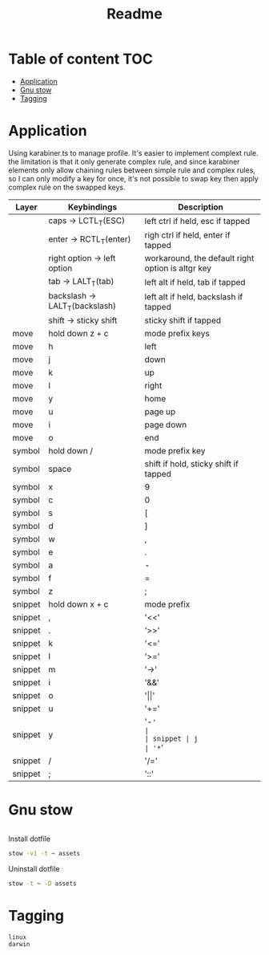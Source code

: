 #+title: Readme
* Table of content :TOC:
- [[#application][Application]]
- [[#gnu-stow][Gnu stow]]
- [[#tagging][Tagging]]

* Application
:PROPERTIES:
:header-args: :tangle no :mkdirp yes
:END:

Using karabiner.ts to manage profile. It's easier to implement complext rule.
the limitation is that it only generate complex rule, and since karabiner elements only allow chaining rules between simple rule and complex rules,
so I can only modify a key for once, it's not possible to swap key then apply complex rule on the swapped keys.

| Layer   | Keybindings                    | Description                                       |
|---------+--------------------------------+---------------------------------------------------|
|         | caps -> LCTL_T(ESC)            | left ctrl if held, esc if tapped                  |
|         | enter -> RCTL_T(enter)         | righ ctrl if held, enter if tapped                |
|         | right option -> left option    | workaround, the default right option is altgr key |
|         | tab -> LALT_T(tab)             | left alt if held, tab if tapped                   |
|         | backslash -> LALT_T(backslash) | left alt if held, backslash if tapped             |
|         | shift -> sticky shift          | sticky shift if tapped                            |
| move    | hold down z + c                | mode prefix keys                                  |
| move    | h                              | left                                              |
| move    | j                              | down                                              |
| move    | k                              | up                                                |
| move    | l                              | right                                             |
| move    | y                              | home                                              |
| move    | u                              | page up                                           |
| move    | i                              | page down                                         |
| move    | o                              | end                                               |
| symbol  | hold down /                    | mode prefix key                                   |
| symbol  | space                          | shift if hold, sticky shift if tapped             |
| symbol  | x                              | 9                                                 |
| symbol  | c                              | 0                                                 |
| symbol  | s                              | [                                                 |
| symbol  | d                              | ]                                                 |
| symbol  | w                              | ,                                                 |
| symbol  | e                              | .                                                 |
| symbol  | a                              | -                                                 |
| symbol  | f                              | =                                                 |
| symbol  | z                              | ;                                                 |
| snippet | hold down x + c                | mode prefix                                       |
| snippet | ,                              | '<<'                                              |
| snippet | .                              | '>>'                                              |
| snippet | k                              | '<='                                              |
| snippet | l                              | '>='                                              |
| snippet | m                              | '->'                                              |
| snippet | i                              | '&&'                                              |
| snippet | o                              | '\vert\vert'                                      |
| snippet | u                              | '+='                                              |
| snippet | y                              | '-='                                              |
| snippet | j                              | '*='                                              |
| snippet | /                              | '/='                                              |
| snippet | ;                              | '::'                                              |

* Gnu stow
#+begin_src pattern :tangle .stow-local-ignore
#+end_src

Install dotfile
#+begin_src sh :results output
stow -v1 -t ~ assets
#+end_src

#+RESULTS:

Uninstall dotfile
#+begin_src sh :results output
stow -t ~ -D assets
#+end_src

* Tagging
#+begin_src tag :tangle TAGS
linux
darwin
#+end_src
